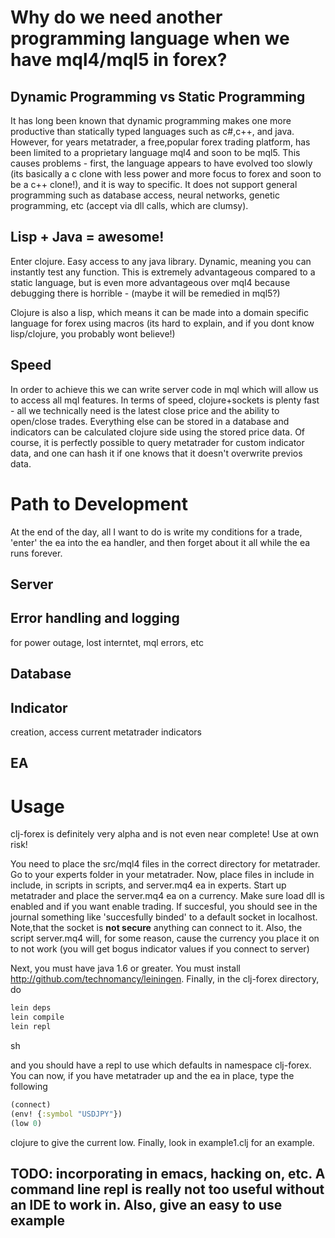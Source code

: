 * Why do we need another programming language when we have mql4/mql5 in forex?
** Dynamic  Programming vs Static Programming
It has long been known that dynamic  programming makes one more productive than statically typed languages such
 as c#,c++, and java. However, for years metatrader, a free,popular forex trading platform, has been limited to a proprietary language mql4 and soon to be mql5. 
This causes problems - first, the language appears to have evolved too slowly (its basically a c clone with less power and more focus to forex
and soon to be a c++ clone!), and it is way to specific. It does not support general programming such as database access, neural networks, genetic programming, 
etc (accept via dll calls, which are clumsy).
** Lisp + Java = awesome!
Enter clojure. Easy access to any java library. Dynamic, meaning you can instantly test any function. 
This is extremely advantageous compared to a static language, but is even more advantageous over mql4 
because debugging there is horrible - (maybe it will be remedied in mql5?)

Clojure is also a lisp, which means it can be made into a domain 
specific language for forex using macros (its hard to explain, and if you dont know lisp/clojure, you probably wont believe!)
** Speed
In order to achieve this we can write server code in mql which will allow us to access all mql features. 
In terms of speed, clojure+sockets is plenty fast - all we technically need is the latest close 
price and the ability to open/close trades. Everything else can be stored in a database and indicators 
can be calculated clojure side using the stored price data. Of course, it is perfectly possible to query metatrader 
for custom indicator data, and one can hash it if one knows that it doesn't overwrite previos data.


* Path to Development
At the end of the day, all I want to do is write my conditions for a trade, 'enter' the ea into the ea handler, 
and then forget about it all while the ea runs forever. 
** Server
** Error handling and logging 
for power outage, lost interntet, mql errors, etc
** Database
** Indicator 
creation, access current metatrader indicators
** EA

* Usage
clj-forex is definitely very alpha and is not even near complete! 
Use at own risk! 

You need to place the src/mql4 files in the correct directory for metatrader.
Go to your experts folder in your metatrader. Now, place files in include in 
include, in scripts in scripts, and server.mq4 ea in experts.
Start up metatrader and place the server.mq4 ea on a currency. Make sure load
dll is enabled and if you want enable trading. If succesful, you should
see in the journal something like 'succesfully binded' to a default socket
in localhost. Note,that the socket is *not secure* anything can connect to it. Also, the script server.mq4 will, for some
reason, cause the currency you place it on to not work (you will get bogus indicator values if you connect to server)

Next, you must have java 1.6 or greater. You
must install http://github.com/technomancy/leiningen.
Finally, in the clj-forex directory, do
#+begin_src sh
  lein deps 
  lein compile
  lein repl
#+end_src sh

and you should have a repl to use which defaults in namespace clj-forex. You can now, if you have
metatrader up and the ea in place, type the following
#+begin_src clojure
  (connect)
  (env! {:symbol "USDJPY"})
  (low 0)
#+end_src clojure
 to give the current low.
Finally, look in example1.clj for an example.

** TODO: incorporating in emacs, hacking on, etc. A command line repl is really not too useful without an IDE to work in. Also, give an easy to use example
